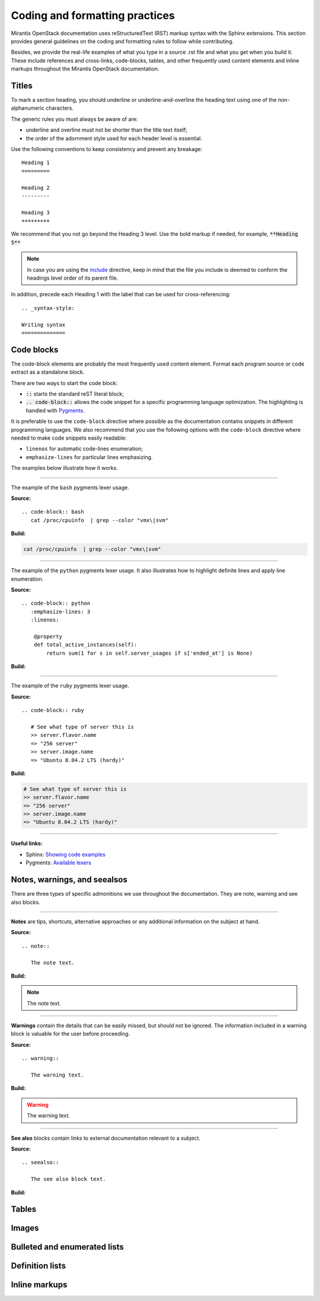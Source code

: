 
.. _coding-style:

Coding and formatting practices
===============================

Mirantis OpenStack documentation uses reStructuredText (RST) markup syntax
with the Sphinx extensions. This section provides general guidelines on the
coding and formatting rules to follow while contributing.

Besides, we provide the real-life examples of what you type in a source .rst
file and what you get when you build it. These include references
and cross-links, code-blocks, tables, and other frequently used content elements
and inline markups throughout the Mirantis OpenStack documentation.


Titles
------

To mark a section heading, you should underline or underline-and-overline
the heading text using one of the non-alphanumeric characters.

The generic rules you must always be aware of are:

* underline and overline must not be shorter than the title text itself;
* the order of the adornment style used for each header level is essential.

Use the following conventions to keep consistency and prevent any breakage:

::

  Heading 1
  =========

  Heading 2
  ---------

  Heading 3
  +++++++++

We recommend that you not go beyond the Heading 3 level. Use the bold markup
if needed, for example, :code:`**Heading 5**`

.. note::

   In case you are using the `include
   <http://docutils.sourceforge.net/docs/ref/rst/directives.html#include>`_
   directive, keep in mind that the file you include is deemed to conform
   the headings level order of its parent file.

In addition, precede each Heading 1 with the label that can be used for
cross-referencing:

::

  .. _syntax-style:

  Writing syntax
  ==============


Code blocks
-----------

The code-block elements are probably the most frequently used content
element. Format each program source or code extract as a standalone block.

There are two ways to start the code block:

* :code:`::` starts the standard reST literal block;

* :code:`.. code-block::` allows the code snippet for a specific
  programming language optimization. The highlighting is handled with
  `Pygments <http://pygments.org/>`_.

It is preferable to use the ``code-block`` directive where possible as the
documentation contains snippets in different programming languages.
We also recommend that you use the following options with the
``code-block`` directive where needed to make code snippets easily readable:

* ``linenos`` for automatic code-lines enumeration;

* ``emphasize-lines`` for particular lines emphasizing.

The examples below illustrate how it works.

-----

The example of the ``bash`` pygments lexer usage.

**Source:**

::

 .. code-block:: bash
    cat /proc/cpuinfo  | grep --color "vmx\|svm"

**Build:**

.. code-block:: bash

   cat /proc/cpuinfo  | grep --color "vmx\|svm"

-----

The example of the ``python`` pygments lexer usage. It also illustrates how to
highlight definite lines and apply line enumeration.

**Source:**

::

  .. code-block:: python
     :emphasize-lines: 3
     :linenos:

      @property
      def total_active_instances(self):
          return sum(1 for s in self.server_usages if s['ended_at'] is None)

**Build:**

.. code-block:: python
   :emphasize-lines: 3
   :linenos:

    @property
    def total_active_instances(self):
        return sum(1 for s in self.server_usages if s['ended_at'] is None)

----

The example of the ``ruby`` pygments lexer usage.

**Source:**

::

 .. code-block:: ruby

    # See what type of server this is
    >> server.flavor.name
    => "256 server"
    >> server.image.name
    => "Ubuntu 8.04.2 LTS (hardy)"

**Build:**

.. code-block:: ruby

   # See what type of server this is
   >> server.flavor.name
   => "256 server"
   >> server.image.name
   => "Ubuntu 8.04.2 LTS (hardy)"

-----

**Useful links:**

* Sphinx: `Showing code examples <http://sphinx-doc.org/markup/code.html#code-examples>`_
* Pygments: `Available lexers <http://pygments.org/docs/lexers/#lexers-for-misc-console-output>`_


Notes, warnings, and seealsos
-----------------------------

There are three types of specific admonitions we use throughout the documentation.
They are note, warning and see also blocks.

-----

**Notes** are tips, shortcuts, alternative approaches or any additional
information on the subject at hand.

**Source:**

::

  .. note::

     The note text.

**Build:**

.. note::

   The note text.

-----

**Warnings** contain the details that can be easily missed, but should not be
ignored. The information included in a warning block is valuable for the user
before proceeding.

**Source:**

::

  .. warning::

     The warning text.

**Build:**

.. warning::

   The warning text.

-----

**See also** blocks contain links to external documentation relevant
to a subject.

**Source:**

::

  .. seealso::

     The see also block text.


**Build:**

.. seealso::

   The see also block text


Tables
------

Images
------

Bulleted and enumerated lists
-----------------------------

Definition lists
----------------

Inline markups
--------------
